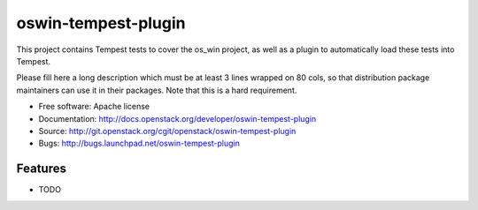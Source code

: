====================
oswin-tempest-plugin
====================

This project contains Tempest tests to cover the os_win project, as well as a plugin to automatically load these tests into Tempest.

Please fill here a long description which must be at least 3 lines wrapped on
80 cols, so that distribution package maintainers can use it in their packages.
Note that this is a hard requirement.

* Free software: Apache license
* Documentation: http://docs.openstack.org/developer/oswin-tempest-plugin
* Source: http://git.openstack.org/cgit/openstack/oswin-tempest-plugin
* Bugs: http://bugs.launchpad.net/oswin-tempest-plugin

Features
--------

* TODO
